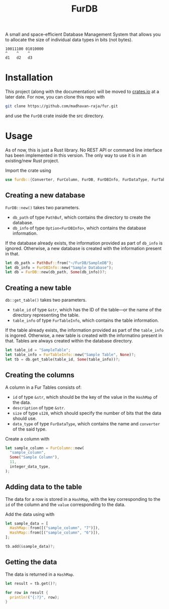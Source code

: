 #+TITLE: FurDB

A small and space-efficient Database Management System that allows you to allocate the size of individual data types in bits (not bytes).

#+BEGIN_SRC
10011100 01010000
^    ^    ^
d1   d2   d3
#+END_SRC

* Installation
This project (along with the documentation) will be moved to [[https://crates.io][crates.io]] at a later date. For now, you can clone this repo with

#+BEGIN_SRC bash
  git clone https://github.com/madhavan-raja/fur.git
#+END_SRC

and use the =FurDB= crate inside the src directory.

* Usage
As of now, this is just a Rust library. No REST API or command line interface has been implemented in this version. The only way to use it is in an existing/new Rust project.

Import the crate using
#+BEGIN_SRC rust
  use furdb::{Converter, FurColumn, FurDB, FurDBInfo, FurDataType, FurTable, FurTableInfo};
#+END_SRC

** Creating a new database
=FurDB::new()= takes two parameters.
- =db_path= of type =PathBuf=, which contains the directory to create the database.
- =db_info= of type =Option<FurDBInfo>=, which contains the database information.

If the database already exists, the information provided as part of =db_info= is ignored. Otherwise, a new database is created with the information present in that.

#+BEGIN_SRC rust
  let db_path = PathBuf::from("~/FurDB/SampleDB");
  let db_info = FurDBInfo::new("Sample Database");
  let db = FurDB::new(db_path, Some(db_info))?;
#+END_SRC

** Creating a new table
=db::get_table()= takes two parameters.
- =table_id= of type =&str=, which has the ID of the table---or the name of the directory representing the table.
- =table_info= of type =FurTableInfo=, which contains the table information.

If the table already exists, the information provided as part of the =table_info= is ingored. Otherwise, a new table is created with the informatino present in that. Tables are always created within the database directory.

#+BEGIN_SRC rust
  let table_id = "SampleTable";
  let table_info = FurTableInfo::new("Sample Table", None)?;
  let tb = db.get_table(table_id, Some(table_info))?;
#+END_SRC

** Creating the columns
A column in a Fur Tables consists of:
- =id= of type =&str=, which should be the key of the value in the =HashMap= of the data.
- =description= of type =&str=.
- =size= of type =u128=, which should specify the number of bits that the data should use.
- =data_type= of type =FurDataType=, which contains the name and =converter= of the said type.

Create a column with
#+BEGIN_SRC rust
  let sample_column = FurColumn::new(
    "sample_column",
    Some("Sample Column"),
    11,
    integer_data_type,
  );
#+END_SRC

** Adding data to the table
The data for a row is stored in a =HashMap=, with the key corresponding to the =id= of the column and the =value= corresponding to the data.

Add the data using with
#+BEGIN_SRC rust
  let sample_data = [
    HashMap::from([("sample_column", "7")]),
    HashMap::from([("sample_column", "6")]),
  ];

  tb.add(&sample_data)?;
#+END_SRC

** Getting the data
The data is returned in a =HashMap=.

#+BEGIN_SRC rust
let result = tb.get()?;

for row in result {
  println!("{:?}", row);
}
#+END_SRC
